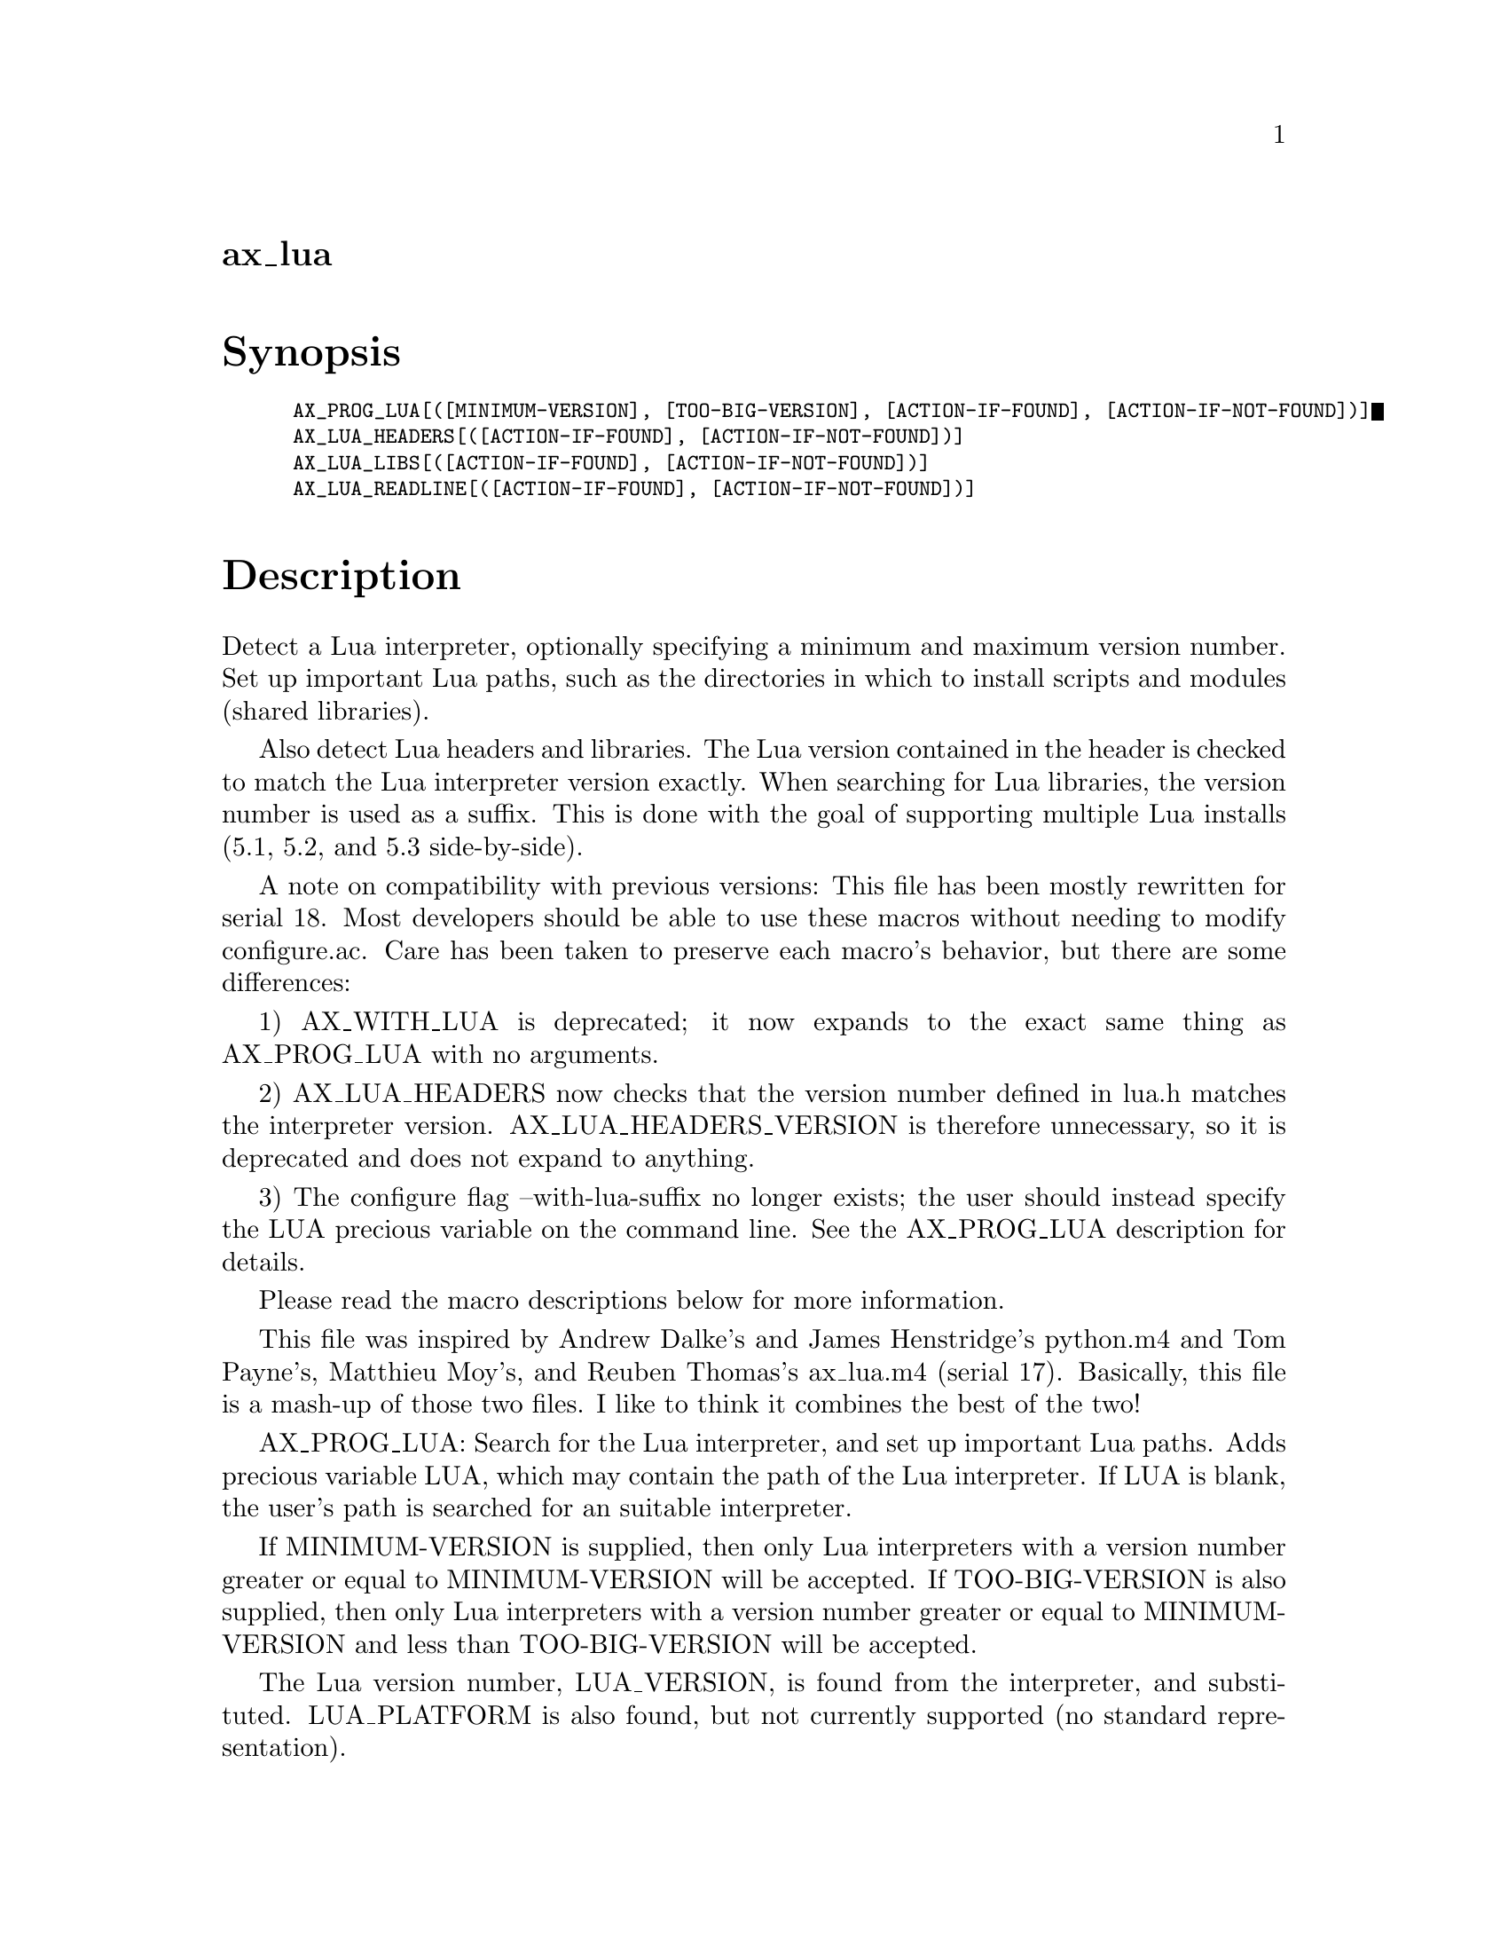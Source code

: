 @node ax_lua
@unnumberedsec ax_lua

@majorheading Synopsis

@smallexample
AX_PROG_LUA[([MINIMUM-VERSION], [TOO-BIG-VERSION], [ACTION-IF-FOUND], [ACTION-IF-NOT-FOUND])]
AX_LUA_HEADERS[([ACTION-IF-FOUND], [ACTION-IF-NOT-FOUND])]
AX_LUA_LIBS[([ACTION-IF-FOUND], [ACTION-IF-NOT-FOUND])]
AX_LUA_READLINE[([ACTION-IF-FOUND], [ACTION-IF-NOT-FOUND])]
@end smallexample

@majorheading Description

Detect a Lua interpreter, optionally specifying a minimum and maximum
version number. Set up important Lua paths, such as the directories in
which to install scripts and modules (shared libraries).

Also detect Lua headers and libraries. The Lua version contained in the
header is checked to match the Lua interpreter version exactly. When
searching for Lua libraries, the version number is used as a suffix.
This is done with the goal of supporting multiple Lua installs (5.1,
5.2, and 5.3 side-by-side).

A note on compatibility with previous versions: This file has been
mostly rewritten for serial 18. Most developers should be able to use
these macros without needing to modify configure.ac. Care has been taken
to preserve each macro's behavior, but there are some differences:

1) AX_WITH_LUA is deprecated; it now expands to the exact same thing as
AX_PROG_LUA with no arguments.

2) AX_LUA_HEADERS now checks that the version number defined in lua.h
matches the interpreter version. AX_LUA_HEADERS_VERSION is therefore
unnecessary, so it is deprecated and does not expand to anything.

3) The configure flag --with-lua-suffix no longer exists; the user
should instead specify the LUA precious variable on the command line.
See the AX_PROG_LUA description for details.

Please read the macro descriptions below for more information.

This file was inspired by Andrew Dalke's and James Henstridge's
python.m4 and Tom Payne's, Matthieu Moy's, and Reuben Thomas's ax_lua.m4
(serial 17). Basically, this file is a mash-up of those two files. I
like to think it combines the best of the two!

AX_PROG_LUA: Search for the Lua interpreter, and set up important Lua
paths. Adds precious variable LUA, which may contain the path of the Lua
interpreter. If LUA is blank, the user's path is searched for an
suitable interpreter.

If MINIMUM-VERSION is supplied, then only Lua interpreters with a
version number greater or equal to MINIMUM-VERSION will be accepted. If
TOO-BIG-VERSION is also supplied, then only Lua interpreters with a
version number greater or equal to MINIMUM-VERSION and less than
TOO-BIG-VERSION will be accepted.

The Lua version number, LUA_VERSION, is found from the interpreter, and
substituted. LUA_PLATFORM is also found, but not currently supported (no
standard representation).

Finally, the macro finds four paths:

@smallexample
  luadir             Directory to install Lua scripts.
  pkgluadir          $luadir/$PACKAGE
  luaexecdir         Directory to install Lua modules.
  pkgluaexecdir      $luaexecdir/$PACKAGE
@end smallexample

These paths are found based on $prefix, $exec_prefix, Lua's
package.path, and package.cpath. The first path of package.path
beginning with $prefix is selected as luadir. The first path of
package.cpath beginning with $exec_prefix is used as luaexecdir. This
should work on all reasonable Lua installations. If a path cannot be
determined, a default path is used. Of course, the user can override
these later when invoking make.

@smallexample
  luadir             Default: $prefix/share/lua/$LUA_VERSION
  luaexecdir         Default: $exec_prefix/lib/lua/$LUA_VERSION
@end smallexample

These directories can be used by Automake as install destinations. The
variable name minus 'dir' needs to be used as a prefix to the
appropriate Automake primary, e.g. lua_SCRIPS or luaexec_LIBRARIES.

If an acceptable Lua interpreter is found, then ACTION-IF-FOUND is
performed, otherwise ACTION-IF-NOT-FOUND is preformed. If ACTION-IF-NOT-
FOUND is blank, then it will default to printing an error. To prevent
the default behavior, give ':' as an action.

AX_LUA_HEADERS: Search for Lua headers. Requires that AX_PROG_LUA be
expanded before this macro. Adds precious variable LUA_INCLUDE, which
may contain Lua specific include flags, e.g. -I/usr/include/lua5.1. If
LUA_INCLUDE is blank, then this macro will attempt to find suitable
flags.

LUA_INCLUDE can be used by Automake to compile Lua modules or
executables with embedded interpreters. The *_CPPFLAGS variables should
be used for this purpose, e.g. myprog_CPPFLAGS = $(LUA_INCLUDE).

This macro searches for the header lua.h (and others). The search is
performed with a combination of CPPFLAGS, CPATH, etc, and LUA_INCLUDE.
If the search is unsuccessful, then some common directories are tried.
If the headers are then found, then LUA_INCLUDE is set accordingly.

The paths automatically searched are:

@smallexample
  * /usr/include/luaX.Y
  * /usr/include/lua/X.Y
  * /usr/include/luaXY
  * /usr/local/include/luaX.Y
  * /usr/local/include/lua-X.Y
  * /usr/local/include/lua/X.Y
  * /usr/local/include/luaXY
@end smallexample

(Where X.Y is the Lua version number, e.g. 5.1.)

The Lua version number found in the headers is always checked to match
the Lua interpreter's version number. Lua headers with mismatched
version numbers are not accepted.

If headers are found, then ACTION-IF-FOUND is performed, otherwise
ACTION-IF-NOT-FOUND is performed. If ACTION-IF-NOT-FOUND is blank, then
it will default to printing an error. To prevent the default behavior,
set the action to ':'.

AX_LUA_LIBS: Search for Lua libraries. Requires that AX_PROG_LUA be
expanded before this macro. Adds precious variable LUA_LIB, which may
contain Lua specific linker flags, e.g. -llua5.1. If LUA_LIB is blank,
then this macro will attempt to find suitable flags.

LUA_LIB can be used by Automake to link Lua modules or executables with
embedded interpreters. The *_LIBADD and *_LDADD variables should be used
for this purpose, e.g. mymod_LIBADD = $(LUA_LIB).

This macro searches for the Lua library. More technically, it searches
for a library containing the function lua_load. The search is performed
with a combination of LIBS, LIBRARY_PATH, and LUA_LIB.

If the search determines that some linker flags are missing, then those
flags will be added to LUA_LIB.

If libraries are found, then ACTION-IF-FOUND is performed, otherwise
ACTION-IF-NOT-FOUND is performed. If ACTION-IF-NOT-FOUND is blank, then
it will default to printing an error. To prevent the default behavior,
set the action to ':'.

AX_LUA_READLINE: Search for readline headers and libraries. Requires the
AX_LIB_READLINE macro, which is provided by ax_lib_readline.m4 from the
Autoconf Archive.

If a readline compatible library is found, then ACTION-IF-FOUND is
performed, otherwise ACTION-IF-NOT-FOUND is performed.

@majorheading Source Code

Download the
@uref{http://git.savannah.gnu.org/gitweb/?p=autoconf-archive.git;a=blob_plain;f=m4/ax_lua.m4,latest
version of @file{ax_lua.m4}} or browse
@uref{http://git.savannah.gnu.org/gitweb/?p=autoconf-archive.git;a=history;f=m4/ax_lua.m4,the
macro's revision history}.

@majorheading License

@w{Copyright @copyright{} 2015 Reuben Thomas @email{rrt@@sc3d.org}} @* @w{Copyright @copyright{} 2014 Tim Perkins @email{tprk77@@gmail.com}}

This program is free software: you can redistribute it and/or modify it
under the terms of the GNU General Public License as published by the
Free Software Foundation, either version 3 of the License, or (at your
option) any later version.

This program is distributed in the hope that it will be useful, but
WITHOUT ANY WARRANTY; without even the implied warranty of
MERCHANTABILITY or FITNESS FOR A PARTICULAR PURPOSE. See the GNU General
Public License for more details.

You should have received a copy of the GNU General Public License along
with this program. If not, see <https://www.gnu.org/licenses/>.

As a special exception, the respective Autoconf Macro's copyright owner
gives unlimited permission to copy, distribute and modify the configure
scripts that are the output of Autoconf when processing the Macro. You
need not follow the terms of the GNU General Public License when using
or distributing such scripts, even though portions of the text of the
Macro appear in them. The GNU General Public License (GPL) does govern
all other use of the material that constitutes the Autoconf Macro.

This special exception to the GPL applies to versions of the Autoconf
Macro released by the Autoconf Archive. When you make and distribute a
modified version of the Autoconf Macro, you may extend this special
exception to the GPL to apply to your modified version as well.
